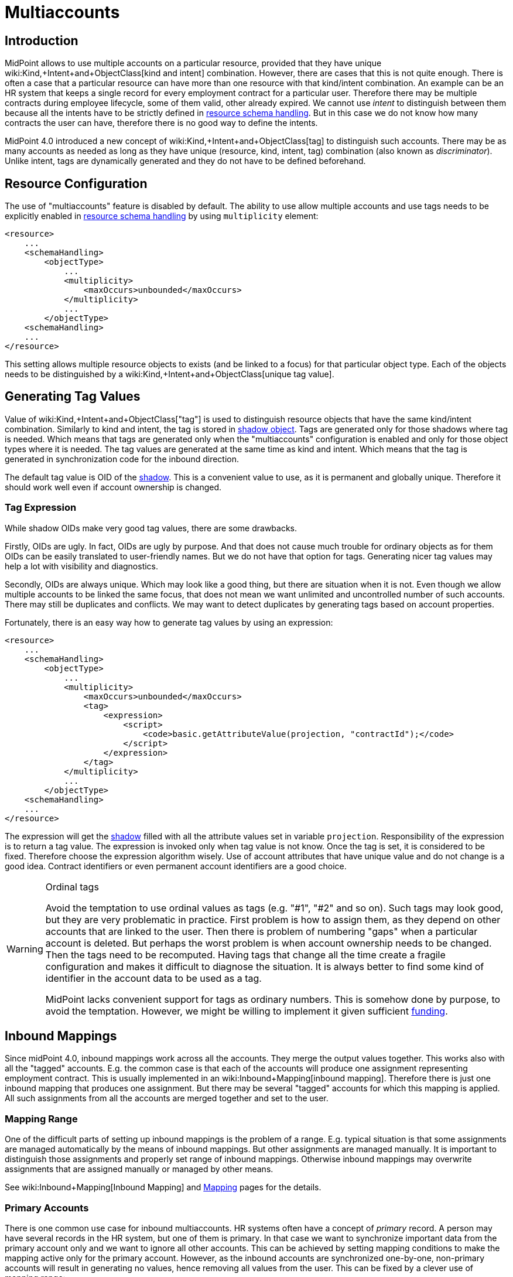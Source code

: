 = Multiaccounts
:page-wiki-name: Multiaccounts HOWTO
:page-wiki-id: 30245542
:page-wiki-metadata-create-user: semancik
:page-wiki-metadata-create-date: 2019-05-03T15:17:22.252+02:00
:page-wiki-metadata-modify-user: semancik
:page-wiki-metadata-modify-date: 2020-05-20T14:18:40.227+02:00
:page-since: "4.0"
:page-toc: top

== Introduction

MidPoint allows to use multiple accounts on a particular resource, provided that they have unique wiki:Kind,+Intent+and+ObjectClass[kind and intent] combination.
However, there are cases that this is not quite enough.
There is often a case that a particular resource can have more than one resource with that kind/intent combination.
An example can be an HR system that keeps a single record for every employment contract for a particular user.
Therefore there may be multiple contracts during employee lifecycle, some of them valid, other already expired.
We cannot use _intent_ to distinguish between them because all the intents have to be strictly defined in xref:/midpoint/reference/resources/resource-configuration/schema-handling/[resource schema handling]. But in this case we do not know how many contracts the user can have, therefore there is no good way to define the intents.

MidPoint 4.0 introduced a new concept of wiki:Kind,+Intent+and+ObjectClass[tag] to distinguish such accounts.
There may be as many accounts as needed as long as they have unique (resource, kind, intent, tag) combination (also known as _discriminator_). Unlike intent, tags are dynamically generated and they do not have to be defined beforehand.


== Resource Configuration

The use of "multiaccounts" feature is disabled by default.
The ability to use allow multiple accounts and use tags needs to be explicitly enabled in xref:/midpoint/reference/resources/resource-configuration/schema-handling/[resource schema handling] by using `multiplicity` element:

[source,xml]
----
<resource>
    ...
    <schemaHandling>
        <objectType>
            ...
            <multiplicity>
                <maxOccurs>unbounded</maxOccurs>
            </multiplicity>
            ...
        </objectType>
    <schemaHandling>
    ...
</resource>
----

This setting allows multiple resource objects to exists (and be linked to a focus) for that particular object type.
Each of the objects needs to be distinguished by a wiki:Kind,+Intent+and+ObjectClass[unique tag value].


== Generating Tag Values

Value of wiki:Kind,+Intent+and+ObjectClass["tag"] is used to distinguish resource objects that have the same kind/intent combination.
Similarly to kind and intent, the tag is stored in xref:/midpoint/reference/resources/shadow/[shadow object]. Tags are generated only for those shadows where tag is needed.
Which means that tags are generated only when the "multiaccounts" configuration is enabled and only for those object types where it is needed.
The tag values are generated at the same time as kind and intent.
Which means that the tag is generated in synchronization code for the inbound direction.

The default tag value is OID of the xref:/midpoint/reference/resources/shadow/[shadow]. This is a convenient value to use, as it is permanent and globally unique.
Therefore it should work well even if account ownership is changed.


=== Tag Expression

While shadow OIDs make very good tag values, there are some drawbacks.

Firstly, OIDs are ugly.
In fact, OIDs are ugly by purpose.
And that does not cause much trouble for ordinary objects as for them OIDs can be easily translated to user-friendly names.
But we do not have that option for tags.
Generating nicer tag values may help a lot with visibility and diagnostics.

Secondly, OIDs are always unique.
Which may look like a good thing, but there are situation when it is not.
Even though we allow multiple accounts to be linked the same focus, that does not mean we want unlimited and uncontrolled number of such accounts.
There may still be duplicates and conflicts.
We may want to detect duplicates by generating tags based on account properties.

Fortunately, there is an easy way how to generate tag values by using an expression:

[source,xml]
----
<resource>
    ...
    <schemaHandling>
        <objectType>
            ...
            <multiplicity>
                <maxOccurs>unbounded</maxOccurs>
                <tag>
                    <expression>
                        <script>
                            <code>basic.getAttributeValue(projection, "contractId");</code>
                        </script>
                    </expression>
                </tag>
            </multiplicity>
            ...
        </objectType>
    <schemaHandling>
    ...
</resource>
----

The expression will get the xref:/midpoint/reference/resources/shadow/[shadow] filled with all the attribute values set in variable `projection`. Responsibility of the expression is to return a tag value.
The expression is invoked only when tag value is not know.
Once the tag is set, it is considered to be fixed.
Therefore choose the expression algorithm wisely.
Use of account attributes that have unique value and do not change is a good idea.
Contract identifiers or even permanent account identifiers are a good choice.

[WARNING]
.Ordinal tags
====
Avoid the temptation to use ordinal values as tags (e.g. "#1", "#2" and so on).
Such tags may look good, but they are very problematic in practice.
First problem is how to assign them, as they depend on other accounts that are linked to the user.
Then there is problem of numbering "gaps" when a particular account is deleted.
But perhaps the worst problem is when account ownership needs to be changed.
Then the tags need to be recomputed.
Having tags that change all the time create a fragile configuration and makes it difficult to diagnose the situation.
It is always better to find some kind of identifier in the account data to be used as a tag.

MidPoint lacks convenient support for tags as ordinary numbers.
This is somehow done by purpose, to avoid the temptation.
However, we might be willing to implement it given sufficient xref:/support/subscription-sponsoring/[funding].

====


== Inbound Mappings

Since midPoint 4.0, inbound mappings work across all the accounts.
They merge the output values together.
This works also with all the "tagged" accounts.
E.g. the common case is that each of the accounts will produce one assignment representing employment contract.
This is usually implemented in an wiki:Inbound+Mapping[inbound mapping]. Therefore there is just one inbound mapping that produces one assignment.
But there may be several "tagged" accounts for which this mapping is applied.
All such assignments from all the accounts are merged together and set to the user.


=== Mapping Range

One of the difficult parts of setting up inbound mappings is the problem of a range.
E.g. typical situation is that some assignments are managed automatically by the means of inbound mappings.
But other assignments are managed manually.
It is important to distinguish those assignments and properly set range of inbound mappings.
Otherwise inbound mappings may overwrite assignments that are assigned manually or managed by other means.

See wiki:Inbound+Mapping[Inbound Mapping] and xref:/midpoint/reference/expressions/mappings/[Mapping] pages for the details.


=== Primary Accounts

There is one common use case for inbound multiaccounts.
HR systems often have a concept of _primary_ record.
A person may have several records in the HR system, but one of them is primary.
In that case we want to synchronize important data from the primary account only and we want to ignore all other accounts.
This can be achieved by setting mapping conditions to make the mapping active only for the primary account.
However, as the inbound accounts are synchronized one-by-one, non-primary accounts will result in generating no values, hence removing all values from the user.
This can be fixed by a clever use of mapping range:

[source,xml]
----
<resource>
    ...
    <schemaHandling>
        <objectType>
            ...
            <multiplicity>
                <maxOccurs>unbounded</maxOccurs>
                ...
            </multiplicity>
            ...
            <attribute>
                <ref>ri:lastName</ref>
                <inbound>
                    <target>
                        <path>$focus/familyName</path>
                        <set>
                            <condition>
                                <script>
                                    <code>
                                        if (basic.getAttributeValue(projection, "primary")) {
                                            // Primary account. We want to remove all values, except those given by this mapping.
                                            // Which means that we want range to be "all".
                                            // Therefore we return true for every value of the target set,
                                            // which means that all values will be part of the range.
                                            return true
                                        } else {
                                            // Non-primary account. We want to keep all existing values of target property (familyName).
                                            // Which means that we want range to be "none".
                                            // Therefore we return false for every value, which means no value will be part of the range.
                                            return false
                                        }
                                    </code>
                                </script>
                            </condition>
                        </set>
                    </target>
                    <condition>
                        <script>
                            <code>basic.getAttributeValue(projection, "primary")</code>
                        </script>
                    </condition>
                </inbound>
            </attribute>
            ...
        </objectType>
    <schemaHandling>
    ...
</resource>
----

The example assumes that there is a boolean account attribute `primary` that will be set to `true` for exactly one HR account.
The `primary` attribute is used in the mapping condition, which makes the mapping to be activated only for primary HR account.
There is also a definition of mapping range, which is using a dynamic expression to determine the range.
This effectively applies range of `all` for primary accounts and range of `none` for non-primary accounts.

The effect of this setup is that the value of `familyName` will be taken only from the primary HR account.


== Outbound Mappings

++++
{% include since.html since="4.2" %}
++++


Outbound direction for multiaccounts is slightly different than inbound direction.
New accounts are created in the outbound case.
Therefore there is no existing shadow for such accounts, as they do not exist yet.
Also, using shadow OID as tag does make much sense for outbound multiaccounts.
In the outbound case, we really need to distinguish the cases when we need to create new account and when we want to reuse existing account.
For all those reasons, simple tag expressions in resource definition will not work.
We need a full-blown mapping for the tag value:

[source,xml]
----
<resource>
    ...
    <schemaHandling>
        <objectType>
            ...
            <multiplicity>
                <maxOccurs>unbounded</maxOccurs>
                <tag>
                    <outbound>
                        <source>
                            <path>$focus/organization</path>
                        </source>
                    </outbound>
                </tag>
            </multiplicity>
            ...
            <attribute>
                <ref>icfs:name</ref>
                <outbound>
                    <source>
                        <path>name</path>
                    </source>
                    <source>
                        <path>$projection/tag</path>
                    </source>
                    <expression>
                        <script>
                                <code>name + '-' + tag</code>
                        </script>
                    </expression>
                </outbound>
            </attribute>
            ...
        </objectType>
    <schemaHandling>
    ...
</resource>
----

Every value of `organization` property of the user will be mapped to a tag value.
Therefore if `organization` has three values, three tag values will be generated and three accounts will be created.
The tag value can be used in the ordinary outbound mappings (as shown above) to properly create attribute values for each account.


== Tag Expression and Outbound Tag Mapping

There may be some confusion when the tag expression is used and when outbound tag mapping is used:

[%autowidth,cols="h,1,1"]
|===
|  | Used when ... | Input

| *Tag expression*
| Used every time where we already have _existing_ resource object (account) and we need to figure out the tag for it.This usually happens during inbound synchronization.
However, it may happen in other cases in the future, e.g. in various migration cases.
| Shadow +
(for existing resource object)


| *Outbound tag mapping*
| Used when a _new_ resource object is being created.MidPoint needs to figure out whether to create a new resource object or whether to reuse existing resource object.
| Focal object +
(e.g. user)


|===


== Limitations

This "multiaccounts" feature is not implemented completely.
The implementation is currently limited:

* For midPoint 4.0, multiple resource objects are currently supported *only in inbound direction*. I.e. it works only for authoritative source resources.
This feature will not work in the outbound direction.
It may not not work even if inbound and outbound mappings are combined in a single resource.
Outbound support is implemented in midPoint 4.2.

* GUI support is very limited.

* Migration between single-account and multi-account setups is not supported.
The shadows must be created in an appropriate setup (e.g. with tag or without tag).

* Tags cannot change.
Once set, the tag is considered to be fixed.
It is not updated when resource object is renamed.
It is not updated when owner is changed.

All those limitations can be removed with appropriate xref:/support/subscription-sponsoring/[platform subscription].


== See Also

* wiki:Kind,+Intent+and+ObjectClass[Kind, Intent and ObjectClass]

* wiki:Inbound+Mapping[Inbound Mapping]